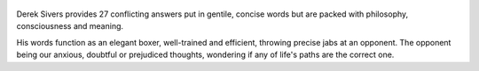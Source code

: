.. title: How To Live - by Derek Sivers
.. slug: how-to-live
.. date: 2021-07-04 08:37:29 UTC+02:00
.. category: reviews

.. figure:: https://i.gr-assets.com/images/S/compressed.photo.goodreads.com/books/1622315303l/58188742._SY475_.jpg
   :class: thumbnail
   :height: 500
   :width: 330
   :scale: 50%

Derek Sivers provides 27 conflicting answers put in gentile, concise words but are packed with philosophy, consciousness and meaning. 

His words function as an elegant boxer, well-trained and efficient, throwing precise jabs at an opponent. The opponent being our anxious, doubtful or prejudiced thoughts, wondering if any of life's paths are the correct one.
